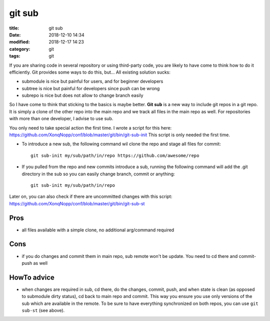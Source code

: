 git sub
#######

:title:    git sub
:date:     2018-12-10 14:34
:modified: 2018-12-17 14:23
:category: git
:tags:     git



If you are sharing code in several repository or using third-party code, you are likely to have come to think how to do
it efficiently.
Git provides some ways to do this, but...
All existing solution sucks:

* submodule is nice but painful for users, and for beginner developers
* subtree is nice but painful for developers since push can be wrong
* subrepo is nice but does not allow to change branch easily

So I have come to think that sticking to the basics is maybe better.
**Git sub** is a new way to include git repos in a git repo.
It is simply a clone of the other repo into the main repo and we track all files in the main repo as well.
For repositories with more than one developer, I advise to use sub.

You only need to take special action the first time.
I wrote a script for this here:
https://github.com/XonqNopp/conf/blob/master/git/bin/git-sub-init
This script is only needed the first time.

* To introduce a new sub, the following command wil clone the repo and stage all files for commit::

     git sub-init my/sub/path/in/repo https://github.com/awesome/repo

* If you pulled from the repo and new commits introduce a sub, running the following command will add the .git
  directory in the sub so you can easily change branch, commit or anything::

     git sub-init my/sub/path/in/repo

Later on, you can also check if there are uncommitted changes with this script:
https://github.com/XonqNopp/conf/blob/master/git/bin/git-sub-st


Pros
****

* all files available with a simple clone, no additional arg/command required


Cons
****

* if you do changes and commit them in main repo, sub remote won't be update.
  You need to cd there and commit-push as well


HowTo advice
************

* when changes are required in sub, cd there, do the changes, commit, push, and when state is clean (as opposed to
  submodule dirty status), cd back to main repo and commit.
  This way you ensure you use only versions of the sub which are available in the remote.
  To be sure to have everything synchronized on both repos, you can use ``git sub-st`` (see above).

